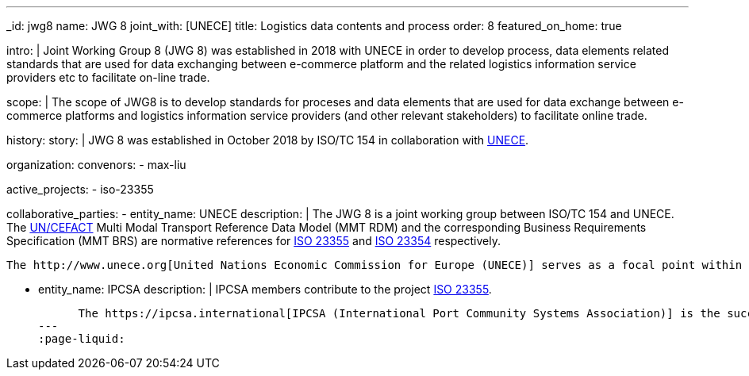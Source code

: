 ---
_id: jwg8
name: JWG&nbsp;8
joint_with: [UNECE]
title: Logistics data contents and process
order: 8
featured_on_home: true

intro: |
  Joint Working Group 8 (JWG 8) was established in 2018 with UNECE in order to
  develop process, data elements related standards that are used for
  data exchanging between e-commerce platform and the related
  logistics information service providers etc to facilitate on-line
  trade.

scope: |
  The scope of JWG8 is to develop standards for proceses and data elements
  that are used for data exchange between e-commerce platforms and logistics information service providers
  (and other relevant stakeholders) to facilitate online trade.

history:
  story: |
    JWG 8 was established in October 2018 by ISO/TC 154 in collaboration with
    http://www.unece.org[UNECE].

organization:
  convenors:
    - max-liu

active_projects:
  - iso-23355

collaborative_parties:
  - entity_name: UNECE
    description: |
      The JWG 8 is a joint working group between ISO/TC 154 and UNECE.
      The https://uncefact.unece.org[UN/CEFACT] Multi Modal Transport Reference Data Model (MMT RDM) and the corresponding Business Requirements Specification (MMT BRS) are normative references for
      link:/projects/iso-23355[ISO 23355] and
      link:/standards/iso-23354-2020[ISO 23354] respectively.

      The http://www.unece.org[United Nations Economic Commission for Europe (UNECE)] serves as a focal point within the United Nations Economic and Social Council (ECOSOC) for trade facilitation recommendations and electronic business standards. Its subsidiary, the United Nations Centre for Trade Facilitation and Electronic Business (UN/CEFACT) is an intergovernmental body with a global membership whose members are experts from intergovernmental organizations, individual countries' authorities and also from the business community.

  - entity_name: IPCSA
    description: |
      IPCSA members contribute to the project link:/projects/iso-23355[ISO 23355].

      The https://ipcsa.international[IPCSA (International Port Community Systems Association)] is the successor to the European Port Community Systems Association (ECPSA) which was launched in June 2011 by six founding members, all European-based Port Community System operators. IPCSA and its members play a vital role in global trade facilitation; the electronic communications platforms provided by Port Community Systems ensure smooth transport and logistics operations at hundreds of sea ports, airports and inland ports.
---
:page-liquid:
